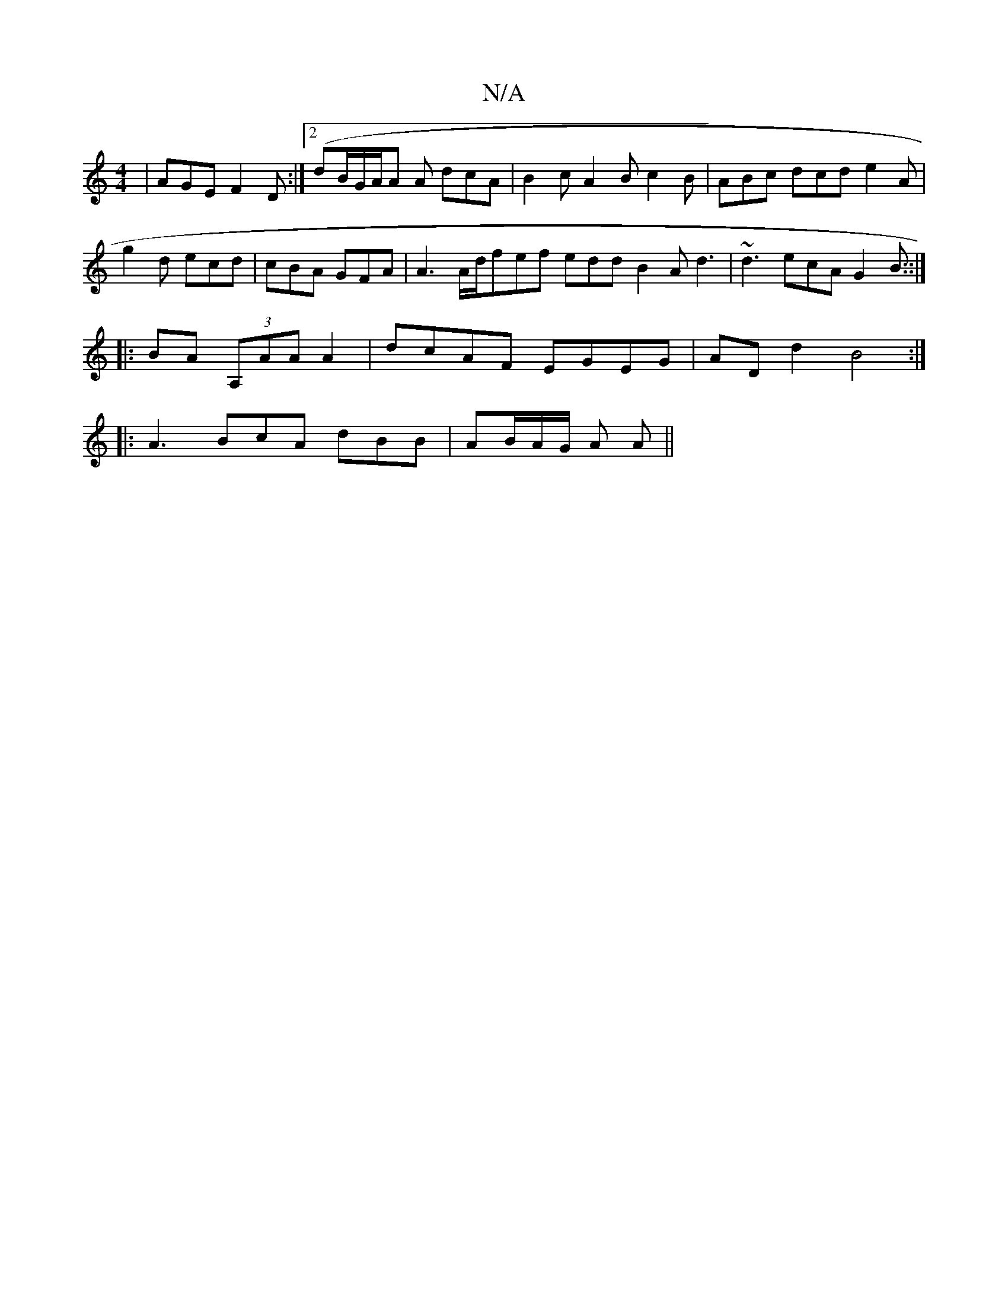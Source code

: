 X:1
T:N/A
M:4/4
R:N/A
K:Cmajor
| AGE F2D :|2 (dB/G/A/A A dcA | B2c A2B c2B | ABc dcd e2 A |
g2 d ecd | cBA GFA | A3 A/d/fef edd B2A d3|~d3 ecA G2B::|
|:BA (3A,AA A2 |dcAF EGEG | ADd2 B4 :|
|:A3 BcA dBB|AB/A/G/ A A ||

|: AFB A2 e a